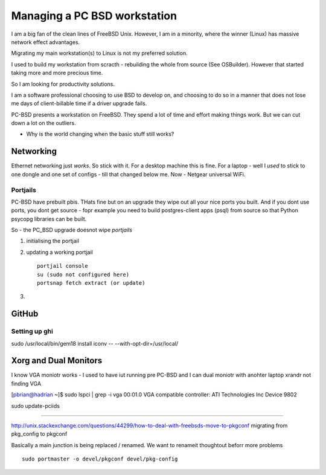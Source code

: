 =============================
Managing a PC BSD workstation
=============================

I am a big fan of the clean lines of FreeBSD Unix.  However, I am in a
minority, where the winner (Linux) has massive network effect
advantages.

Migrating my main workstation(s) to Linux is not my preferred solution.

I used to build my workstation from scracth - rebuilding the whole from source (See OSBuilder).  However that started taking more and more precious time.

So I am looking for productivity solutions. 

I am a software professional choosing to use BSD to develop on, and choosing to  do so in a manner that does not lose me days of client-billable time if a driver upgrade fails.

PC-BSD presents a workstation on FreeBSD.  They spend a lot of time and effort making things work.  But we can cut down a lot on the outliers.


* Why is the world changing when the basic stuff still works?


Networking
==========

Ethernet networking just *works*.  So stick with it.
For a desktop machine this is fine.
For a laptop - well I *used* to stick to one dongle and one set of configs - till that changed below me.
Now - Netgear universal WiFi.


Portjails
---------

PC-BSD have prebuilt pbis.  THats fine but on an upgrade they wipe out all your nice ports you built.  And if you dont use ports, you dont get source - fopr example you need to build postgres-client apps (psql) from source so that Python psycopg libraries can be built.

So - the PC_BSD upgrade doesnot wipe *portjails*


1. initialising the portjail

2. updating a working portjail ::

     portjail console
     su (sudo not configured here)
     portsnap fetch extract (or update)

3.




GitHub
======

Setting up ghi 
--------------
sudo /usr/local/bin/gem18 install iconv -- --with-opt-dir=/usr/local/


Xorg and Dual Monitors
======================

I know VGA moniotr works - I used to have iut running pre PC-BSD and I can dual moniotr with anohter laptop
xrandr not finding VGA


[pbrian@hadrian ~]$ sudo lspci | grep -i vga
00:01.0 VGA compatible controller: ATI Technologies Inc Device 9802

sudo update-pciids



==============

http://unix.stackexchange.com/questions/44299/how-to-deal-with-freebsds-move-to-pkgconf
migrating from pkg_config to pkgconf

Basically a main junction is being replaced / renamed.
We want to renameit thoughtout beforr more problems
::

  sudo portmaster -o devel/pkgconf devel/pkg-config
 
